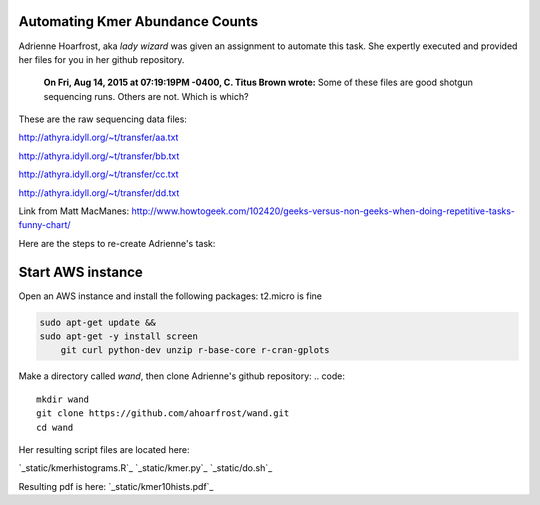 Automating Kmer Abundance Counts
================================

Adrienne Hoarfrost, aka *lady wizard* was given an assignment to automate this task. She expertly executed and provided her files for you in her github repository.

    **On Fri, Aug 14, 2015 at 07:19:19PM -0400, C. Titus Brown wrote:**
    Some of these files are good shotgun sequencing runs. 
    Others are not. 
    Which is which? 

These are the raw sequencing data files:

http://athyra.idyll.org/~t/transfer/aa.txt  

http://athyra.idyll.org/~t/transfer/bb.txt  

http://athyra.idyll.org/~t/transfer/cc.txt  

http://athyra.idyll.org/~t/transfer/dd.txt  

Link from Matt MacManes:
http://www.howtogeek.com/102420/geeks-versus-non-geeks-when-doing-repetitive-tasks-funny-chart/

Here are the steps to re-create Adrienne's task:

Start AWS instance
==================

Open an AWS instance and install the following packages:
t2.micro is fine

.. code:: bash

    sudo apt-get update &&
    sudo apt-get -y install screen 
        git curl python-dev unzip r-base-core r-cran-gplots 

Make a directory called *wand*, then clone Adrienne's github repository:
.. code:: 

    mkdir wand
    git clone https://github.com/ahoarfrost/wand.git
    cd wand

Her resulting script files are located here:

`_static/kmerhistograms.R`_
`_static/kmer.py`_
`_static/do.sh`_


Resulting pdf is here:
`_static/kmer10hists.pdf`_
